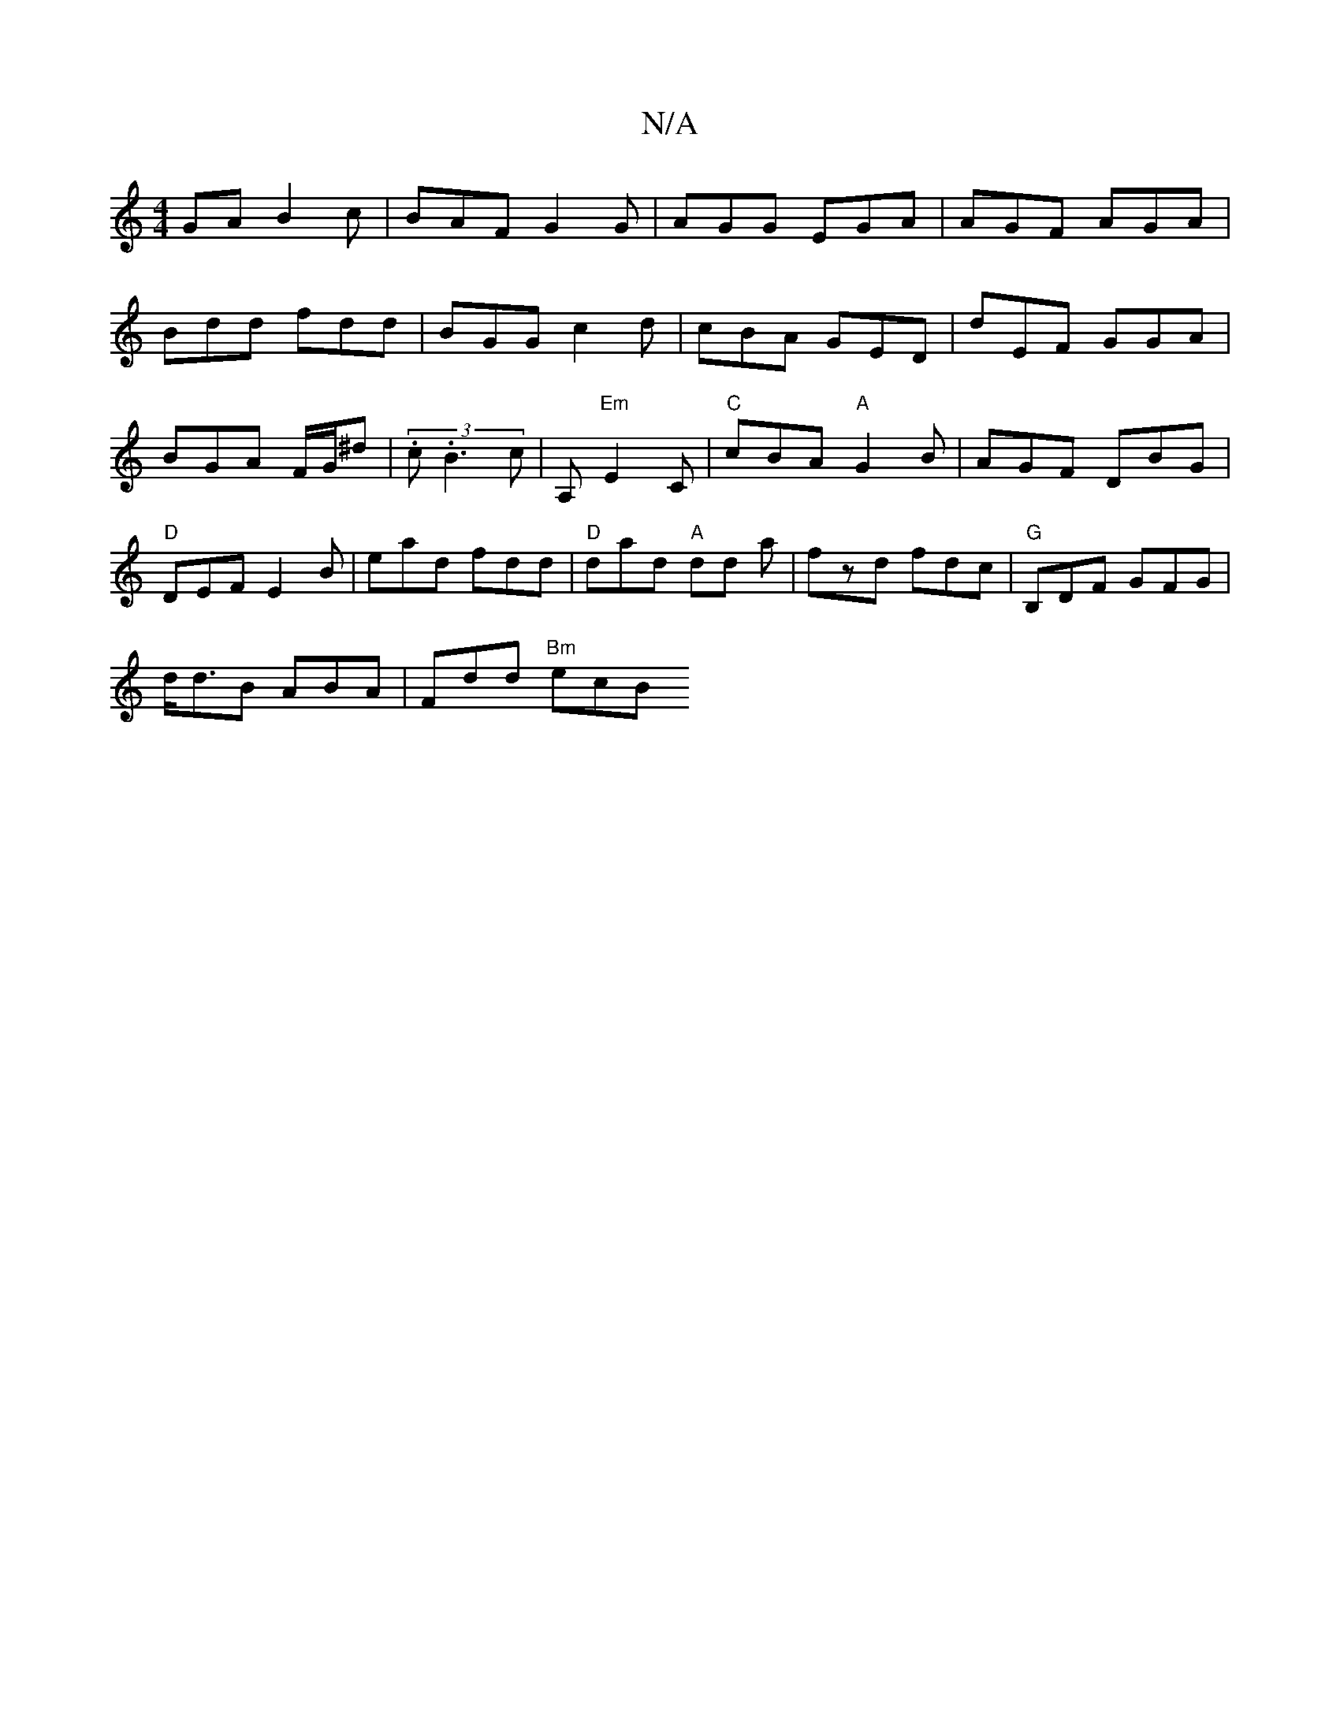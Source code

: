 X:1
T:N/A
M:4/4
R:N/A
K:Cmajor
GA B2c|BAF G2G|AGG EGA|AGF AGA|
Bdd fdd|BGG c2d|cBA GED|dEF GGA|BGA F/G/^d| (3.c.B3c| A,"Em" E2 C | "C"cBA "A"G2B |AGF DBG|"D"DEF E2B|ead fdd|"D"dad "A"dd a|fzd fdc|"G"B,DF GFG|
d<dB ABA | Fdd "Bm"ecB